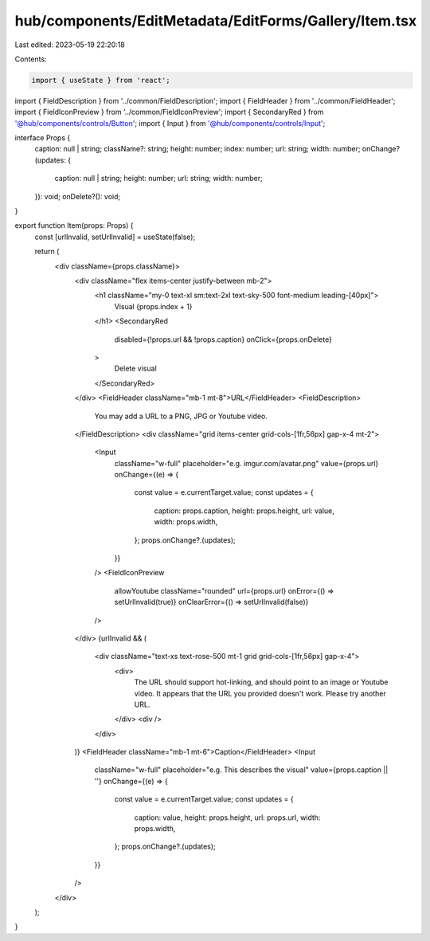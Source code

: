 hub/components/EditMetadata/EditForms/Gallery/Item.tsx
======================================================

Last edited: 2023-05-19 22:20:18

Contents:

.. code-block:: tsx

    import { useState } from 'react';

import { FieldDescription } from '../common/FieldDescription';
import { FieldHeader } from '../common/FieldHeader';
import { FieldIconPreview } from '../common/FieldIconPreview';
import { SecondaryRed } from '@hub/components/controls/Button';
import { Input } from '@hub/components/controls/Input';

interface Props {
  caption: null | string;
  className?: string;
  height: number;
  index: number;
  url: string;
  width: number;
  onChange?(updates: {
    caption: null | string;
    height: number;
    url: string;
    width: number;
  }): void;
  onDelete?(): void;
}

export function Item(props: Props) {
  const [urlInvalid, setUrlInvalid] = useState(false);

  return (
    <div className={props.className}>
      <div className="flex items-center justify-between mb-2">
        <h1 className="my-0 text-xl sm:text-2xl text-sky-500 font-medium leading-[40px]">
          Visual {props.index + 1}
        </h1>
        <SecondaryRed
          disabled={!props.url && !props.caption}
          onClick={props.onDelete}
        >
          Delete visual
        </SecondaryRed>
      </div>
      <FieldHeader className="mb-1 mt-8">URL</FieldHeader>
      <FieldDescription>
        You may add a URL to a PNG, JPG or Youtube video.
      </FieldDescription>
      <div className="grid items-center grid-cols-[1fr,56px] gap-x-4 mt-2">
        <Input
          className="w-full"
          placeholder="e.g. imgur.com/avatar.png"
          value={props.url}
          onChange={(e) => {
            const value = e.currentTarget.value;
            const updates = {
              caption: props.caption,
              height: props.height,
              url: value,
              width: props.width,
            };
            props.onChange?.(updates);
          }}
        />
        <FieldIconPreview
          allowYoutube
          className="rounded"
          url={props.url}
          onError={() => setUrlInvalid(true)}
          onClearError={() => setUrlInvalid(false)}
        />
      </div>
      {urlInvalid && (
        <div className="text-xs text-rose-500 mt-1 grid grid-cols-[1fr,56px] gap-x-4">
          <div>
            The URL should support hot-linking, and should point to an image or
            Youtube video. It appears that the URL you provided doesn't work.
            Please try another URL.
          </div>
          <div />
        </div>
      )}
      <FieldHeader className="mb-1 mt-6">Caption</FieldHeader>
      <Input
        className="w-full"
        placeholder="e.g. This describes the visual"
        value={props.caption || ''}
        onChange={(e) => {
          const value = e.currentTarget.value;
          const updates = {
            caption: value,
            height: props.height,
            url: props.url,
            width: props.width,
          };
          props.onChange?.(updates);
        }}
      />
    </div>
  );
}


